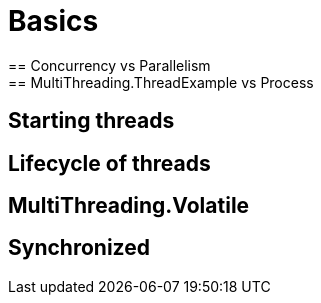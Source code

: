 = Basics
== Concurrency vs Parallelism
== MultiThreading.ThreadExample vs Process
== Starting threads
== Lifecycle of threads
== MultiThreading.Volatile
== Synchronized
